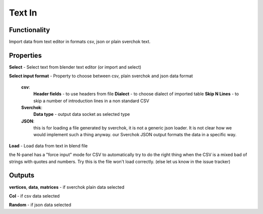 Text In
========

Functionality
-------------

Import data from text editor in formats csv, json or plain sverchok text.

Properties
----------

**Select** - Select text from blender text editor (or import and select)

**Select input format** - Property to choose between csv, plain sverchok and json data format

  **csv**:
    **Header fields** - to use headers from file
    **Dialect** - to choose dialect of imported table
    **Skip N Lines** - to skip a number of introduction lines in a non standard CSV

  **Sverchok**:
    **Data type** - output data socket as selected type

  **JSON**:
    this is for loading a file generated by sverchok, it is not a generic json loader. It is not clear how
    we would implement such a thing anyway. our Sverchok JSON output formats the data in a specific way.

**Load** - Load data from text in blend file

the N-panel has a "force input" mode for CSV to automatically try to do the right thing when the CSV is
a mixed bad of strings with quotes and numbers. Try this is the file won't load correctly. (else let us know in the issue tracker)

Outputs
-------

**vertices**, **data**, **matrices** - if sverchok plain data selected

**Col** - if csv data selected

**Random** - if json data selected
